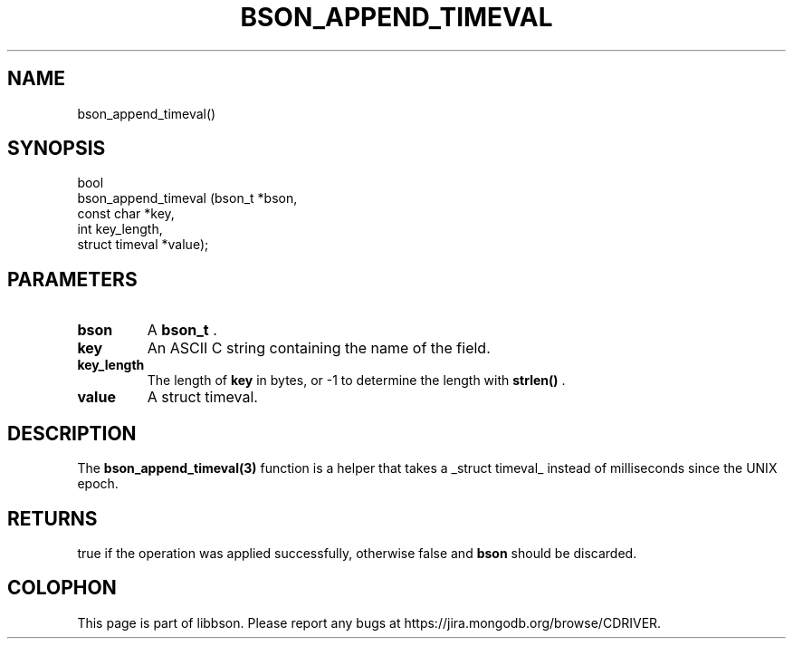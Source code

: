 .\" This manpage is Copyright (C) 2014 MongoDB, Inc.
.\" 
.\" Permission is granted to copy, distribute and/or modify this document
.\" under the terms of the GNU Free Documentation License, Version 1.3
.\" or any later version published by the Free Software Foundation;
.\" with no Invariant Sections, no Front-Cover Texts, and no Back-Cover Texts.
.\" A copy of the license is included in the section entitled "GNU
.\" Free Documentation License".
.\" 
.TH "BSON_APPEND_TIMEVAL" "3" "2014-08-19" "libbson"
.SH NAME
bson_append_timeval()
.SH "SYNOPSIS"

.nf
.nf
bool
bson_append_timeval (bson_t         *bson,
                     const char     *key,
                     int             key_length,
                     struct timeval *value);
.fi
.fi

.SH "PARAMETERS"

.TP
.B bson
A
.BR bson_t
\&.
.LP
.TP
.B key
An ASCII C string containing the name of the field.
.LP
.TP
.B key_length
The length of
.B key
in bytes, or -1 to determine the length with
.B strlen()
\&.
.LP
.TP
.B value
A struct timeval.
.LP

.SH "DESCRIPTION"

The
.BR bson_append_timeval(3)
function is a helper that takes a _struct timeval_ instead of milliseconds since the UNIX epoch.

.SH "RETURNS"

true if the operation was applied successfully, otherwise false and
.B bson
should be discarded.


.BR
.SH COLOPHON
This page is part of libbson.
Please report any bugs at
\%https://jira.mongodb.org/browse/CDRIVER.